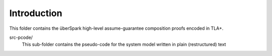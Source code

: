 Introduction
============

This folder contains the überSpark high-level assume-guarantee composition proofs encoded in TLA+.

src-pcode/ 
    This sub-folder contains the pseudo-code for the system model written in plain (restructured) text
